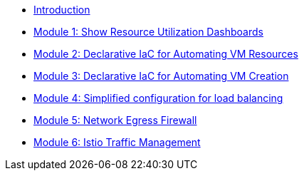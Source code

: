 * xref:index.adoc[Introduction]
* xref:module-01.adoc[Module 1: Show Resource Utilization Dashboards]
* xref:module-02.adoc[Module 2: Declarative IaC for Automating VM Resources]
* xref:module-03.adoc[Module 3: Declarative IaC for Automating VM Creation]
* xref:module-04.adoc[Module 4: Simplified configuration for load balancing]
* xref:module-05.adoc[Module 5: Network Egress Firewall]
* xref:module-06.adoc[Module 6: Istio Traffic Management]
